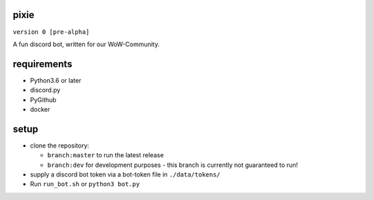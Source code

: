 pixie
==========
``version 0 [pre-alpha]``

A fun discord bot, written for our WoW-Community.


requirements
==========
- Python3.6 or later
- discord.py
- PyGithub
- docker

setup
==========
- clone the repository:

  - ``branch:master`` to run the latest release
  - ``branch:dev`` for development purposes - this branch is currently not guaranteed to run!
  
- supply a discord bot token via a bot-token file in ``./data/tokens/``
- Run ``run_bot.sh`` or ``python3 bot.py``
